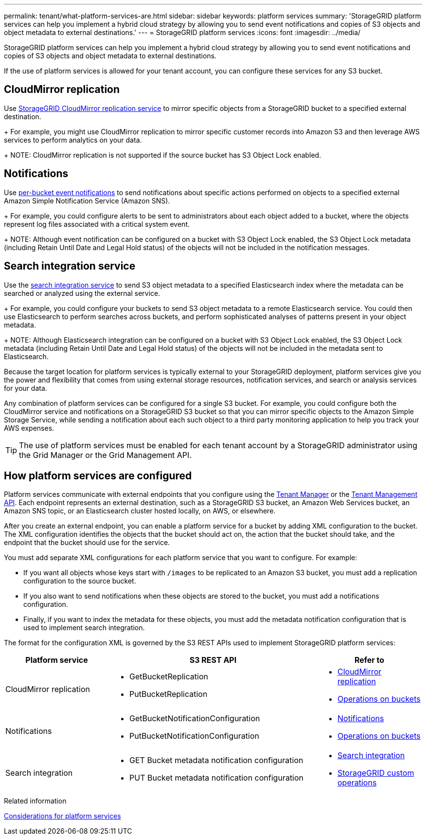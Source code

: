 ---
permalink: tenant/what-platform-services-are.html
sidebar: sidebar
keywords: platform services
summary: 'StorageGRID platform services can help you implement a hybrid cloud strategy by allowing you to send event notifications and copies of S3 objects and object metadata to external destinations.'
---
= StorageGRID platform services
:icons: font
:imagesdir: ../media/

[.lead]
StorageGRID platform services can help you implement a hybrid cloud strategy by allowing you to send event notifications and copies of S3 objects and object metadata to external destinations.

If the use of platform services is allowed for your tenant account, you can configure these services for any S3 bucket.

== CloudMirror replication
Use link:understanding-cloudmirror-replication-service.html[StorageGRID CloudMirror replication service] to mirror specific objects from a StorageGRID bucket to a specified external destination.
+
For example, you might use CloudMirror replication to mirror specific customer records into Amazon S3 and then leverage AWS services to perform analytics on your data.
+
NOTE: CloudMirror replication is not supported if the source bucket has S3 Object Lock enabled.

== Notifications
Use link:understanding-notifications-for-buckets.html[per-bucket event notifications] to send notifications about specific actions performed on objects to a specified external Amazon Simple Notification Service (Amazon SNS).
+
For example, you could configure alerts to be sent to administrators about each object added to a bucket, where the objects represent log files associated with a critical system event.
+
NOTE: Although event notification can be configured on a bucket with S3 Object Lock enabled, the S3 Object Lock metadata (including Retain Until Date and Legal Hold status) of the objects will not be included in the notification messages.

== Search integration service
Use the link:understanding-search-integration-service.html[search integration service] to send S3 object metadata to a specified Elasticsearch index where the metadata can be searched or analyzed using the external service.
+
For example, you could configure your buckets to send S3 object metadata to a remote Elasticsearch service. You could then use Elasticsearch to perform searches across buckets, and perform sophisticated analyses of patterns present in your object metadata.
+
NOTE: Although Elasticsearch integration can be configured on a bucket with S3 Object Lock enabled, the S3 Object Lock metadata (including Retain Until Date and Legal Hold status) of the objects will not be included in the metadata sent to Elasticsearch.

Because the target location for platform services is typically external to your StorageGRID deployment, platform services give you the power and flexibility that comes from using external storage resources, notification services, and search or analysis services for your data.

Any combination of platform services can be configured for a single S3 bucket. For example, you could configure both the CloudMirror service and notifications on a StorageGRID S3 bucket so that you can mirror specific objects to the Amazon Simple Storage Service, while sending a notification about each such object to a third party monitoring application to help you track your AWS expenses.

TIP: The use of platform services must be enabled for each tenant account by a StorageGRID administrator using the Grid Manager or the Grid Management API.

== How platform services are configured

Platform services communicate with external endpoints that you configure using the link:configuring-platform-services-endpoints.html[Tenant Manager] or the link:understanding-tenant-management-api.html[Tenant Management API]. Each endpoint represents an external destination, such as a StorageGRID S3 bucket, an Amazon Web Services bucket, an Amazon SNS topic, or an Elasticsearch cluster hosted locally, on AWS, or elsewhere.

After you create an external endpoint, you can enable a platform service for a bucket by adding XML configuration to the bucket. The XML configuration identifies the objects that the bucket should act on, the action that the bucket should take, and the endpoint that the bucket should use for the service.

You must add separate XML configurations for each platform service that you want to configure. For example:

* If you want all objects whose keys start with `/images` to be replicated to an Amazon S3 bucket, you must add a replication configuration to the source bucket.
* If you also want to send notifications when these objects are stored to the bucket, you must add a notifications configuration.
* Finally, if you want to index the metadata for these objects, you must add the metadata notification configuration that is used to implement search integration.

The format for the configuration XML is governed by the S3 REST APIs used to implement StorageGRID platform services:

[cols="1a,2a,1a" options="header"]
|===
| Platform service| S3 REST API | Refer to

| CloudMirror replication
| 
* GetBucketReplication
* PutBucketReplication

| * link:configuring-cloudmirror-replication.html[CloudMirror replication]
* link:../s3/operations-on-buckets.html[Operations on buckets]

| Notifications
| 
* GetBucketNotificationConfiguration
* PutBucketNotificationConfiguration

| * link:configuring-event-notifications.html[Notifications]
* link:../s3/operations-on-buckets.html[Operations on buckets]

| Search integration
| 
* GET Bucket metadata notification configuration
* PUT Bucket metadata notification configuration

| * link:using-search-integration-service.html[Search integration]
* link:../s3/custom-operations-on-buckets.html[StorageGRID custom operations]
|===

.Related information

link:considerations-for-platform-services.html[Considerations for platform services]
// 2024-07-18, jira SGRIDDOC-82